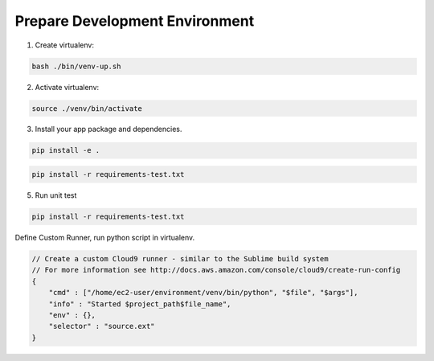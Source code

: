 
Prepare Development Environment
------------------------------------------------------------------------------

1. Create virtualenv:

.. code-block:: bash

    bash ./bin/venv-up.sh

2. Activate virtualenv:

.. code-block:: bash

    source ./venv/bin/activate

3. Install your app package and dependencies.

.. code-block:: bash

    pip install -e .



.. code-block:: bash

    pip install -r requirements-test.txt

5. Run unit test

.. code-block:: bash

    pip install -r requirements-test.txt

Define Custom Runner, run python script in virtualenv.

.. code-block:: javascript

    // Create a custom Cloud9 runner - similar to the Sublime build system
    // For more information see http://docs.aws.amazon.com/console/cloud9/create-run-config
    {
        "cmd" : ["/home/ec2-user/environment/venv/bin/python", "$file", "$args"],
        "info" : "Started $project_path$file_name",
        "env" : {},
        "selector" : "source.ext"
    }
